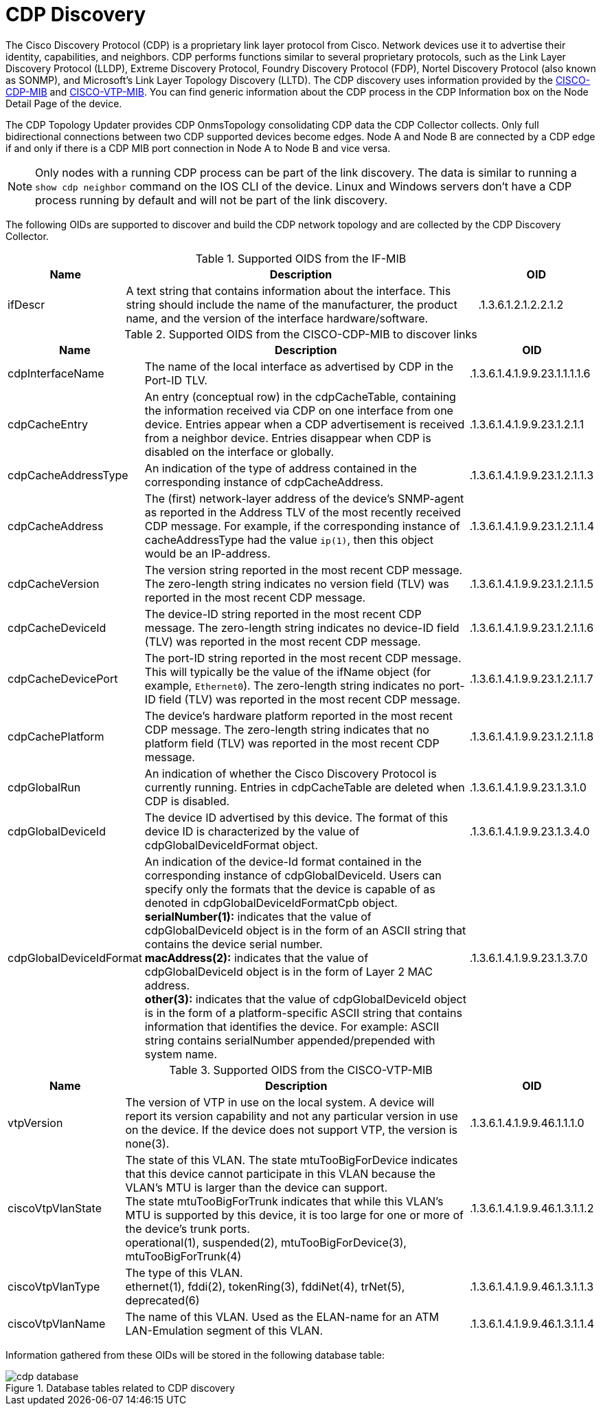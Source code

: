 
= CDP Discovery

The Cisco Discovery Protocol (CDP) is a proprietary link layer protocol from Cisco.
Network devices use it to advertise their identity, capabilities, and neighbors.
CDP performs functions similar to several proprietary protocols, such as the Link Layer Discovery Protocol (LLDP), Extreme Discovery Protocol, Foundry Discovery Protocol (FDP), Nortel Discovery Protocol (also known as SONMP), and Microsoft's Link Layer Topology Discovery (LLTD).
The CDP discovery uses information provided by the http://www.circitor.fr/Mibs/Html/C/CISCO-CDP-MIB.php[CISCO-CDP-MIB] and link:http://www.circitor.fr/Mibs/Html/C/CISCO-VTP-MIB.php[CISCO-VTP-MIB].
You can find generic information about the CDP process in the CDP Information box on the Node Detail Page of the device.

The CDP Topology Updater provides CDP OnmsTopology consolidating CDP data the CDP Collector collects.
Only full bidirectional connections between two CDP supported devices become edges.
Node A and Node B are connected by a CDP edge if and only if there is a CDP MIB port connection in Node A to Node B and vice versa.

NOTE: Only nodes with a running CDP process can be part of the link discovery.
      The data is similar to running a `show cdp neighbor` command on the IOS CLI of the device.
      Linux and Windows servers don't have a CDP process running by default and will not be part of the link discovery.

The following OIDs are supported to discover and build the CDP network topology and are collected by the CDP Discovery Collector.

.Supported OIDS from the IF-MIB
[options="header"]
[cols="1,3,1"]
|===
| Name
| Description
| OID

| ifDescr
| A text string that contains information about the interface.
This string should include the name of the manufacturer, the product name, and the version of the interface hardware/software.
| .1.3.6.1.2.1.2.2.1.2
|===

.Supported OIDS from the CISCO-CDP-MIB to discover links
[options="header"]
[cols="1,3,1"]
|===
| Name
| Description
| OID

| cdpInterfaceName
| The name of the local interface as advertised by CDP in the Port-ID TLV.
| .1.3.6.1.4.1.9.9.23.1.1.1.1.6

| cdpCacheEntry
| An entry (conceptual row) in the cdpCacheTable, containing the information received via CDP on one interface from one device.
Entries appear when a CDP advertisement is received from a neighbor device.
Entries disappear when CDP is disabled on the interface or globally.
| .1.3.6.1.4.1.9.9.23.1.2.1.1

| cdpCacheAddressType
| An indication of the type of address contained in the corresponding instance of cdpCacheAddress.
| .1.3.6.1.4.1.9.9.23.1.2.1.1.3

| cdpCacheAddress
| The (first) network-layer address of the device's SNMP-agent as reported in the Address TLV of the most recently received CDP message.
For example, if the corresponding instance of cacheAddressType had the value `ip(1)`, then this object would be an IP-address.
| .1.3.6.1.4.1.9.9.23.1.2.1.1.4

| cdpCacheVersion
| The version string reported in the most recent CDP message.
The zero-length string indicates no version field (TLV) was reported in the most recent CDP message.
| .1.3.6.1.4.1.9.9.23.1.2.1.1.5

| cdpCacheDeviceId
| The device-ID string reported in the most recent CDP message.
The zero-length string indicates no device-ID field (TLV) was reported in the most recent CDP message.
| .1.3.6.1.4.1.9.9.23.1.2.1.1.6

| cdpCacheDevicePort
| The port-ID string reported in the most recent CDP message.
This will typically be the value of the ifName object (for example, `Ethernet0`).
The zero-length string indicates no port-ID field (TLV) was reported in the most recent CDP message.
| .1.3.6.1.4.1.9.9.23.1.2.1.1.7

| cdpCachePlatform
| The device's hardware platform reported in the most recent CDP message.
The zero-length string indicates that no platform field (TLV) was reported in the most recent CDP message.
| .1.3.6.1.4.1.9.9.23.1.2.1.1.8

| cdpGlobalRun
| An indication of whether the Cisco Discovery Protocol is currently running.
Entries in cdpCacheTable are deleted when CDP is disabled.
| .1.3.6.1.4.1.9.9.23.1.3.1.0

| cdpGlobalDeviceId
| The device ID advertised by this device.
The format of this device ID is characterized by the value of cdpGlobalDeviceIdFormat object.
| .1.3.6.1.4.1.9.9.23.1.3.4.0

| cdpGlobalDeviceIdFormat
| An indication of the device-Id format contained in the corresponding instance of cdpGlobalDeviceId.
 Users can specify only the formats that the device is capable of as denoted in cdpGlobalDeviceIdFormatCpb object. +
*serialNumber(1):* indicates that the value of cdpGlobalDeviceId object is in the form of an ASCII string that contains the device serial number. +
*macAddress(2):* indicates that the value of cdpGlobalDeviceId object is in the form of Layer 2 MAC address. +
*other(3):* indicates that the value of cdpGlobalDeviceId object is in the form of a platform-specific ASCII string that contains information that identifies the device.
For example: ASCII string contains serialNumber appended/prepended with system name.
| .1.3.6.1.4.1.9.9.23.1.3.7.0
|===

.Supported OIDS from the CISCO-VTP-MIB
[options="header"]
[cols="1,3,1"]
|===
| Name
| Description
| OID

| vtpVersion
| The version of VTP in use on the local system.
A device will report its version capability and not any particular version in use on the device.
If the device does not support VTP, the version is none(3).
| .1.3.6.1.4.1.9.9.46.1.1.1.0

| ciscoVtpVlanState
| The state of this VLAN.
The state mtuTooBigForDevice indicates that this device cannot participate in this VLAN because the VLAN's MTU is larger than the device can support. +
The state mtuTooBigForTrunk indicates that while this VLAN's MTU is supported by this device, it is too large for one or more of the device's trunk ports. +
operational(1), suspended(2), mtuTooBigForDevice(3), mtuTooBigForTrunk(4)
| .1.3.6.1.4.1.9.9.46.1.3.1.1.2

| ciscoVtpVlanType
| The type of this VLAN. +
ethernet(1), fddi(2), tokenRing(3), fddiNet(4), trNet(5), deprecated(6)
| .1.3.6.1.4.1.9.9.46.1.3.1.1.3

| ciscoVtpVlanName
| The name of this VLAN.
Used as the ELAN-name for an ATM LAN-Emulation segment of this VLAN.
| .1.3.6.1.4.1.9.9.46.1.3.1.1.4
|===

Information gathered from these OIDs will be stored in the following database table:

.Database tables related to CDP discovery
image::enlinkd/cdp-database.png[]

